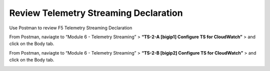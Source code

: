 Review Telemetry Streaming Declaration
================================================================================

Use Postman to review F5 Telemetry Streaming Declaration

From Postman, naviagte to “Module 6 - Telemetry Streaming” > **“TS-2-A [bigip1] Configure TS for CloudWatch”** > and click on the Body tab.

.. image:: ./images/2023_11_postman_telemetry_streaming_configuration_reivew_bigip1.png
	   :scale: 50%

From Postman, naviagte to “Module 6 - Telemetry Streaming” > **“TS-2-B [bigip2] Configure TS for CloudWatch”** > and click on the Body tab.

.. image:: ./images/2023_12_postman_telemetry_streaming_configuration_reivew_bigip2.png
	   :scale: 50%
